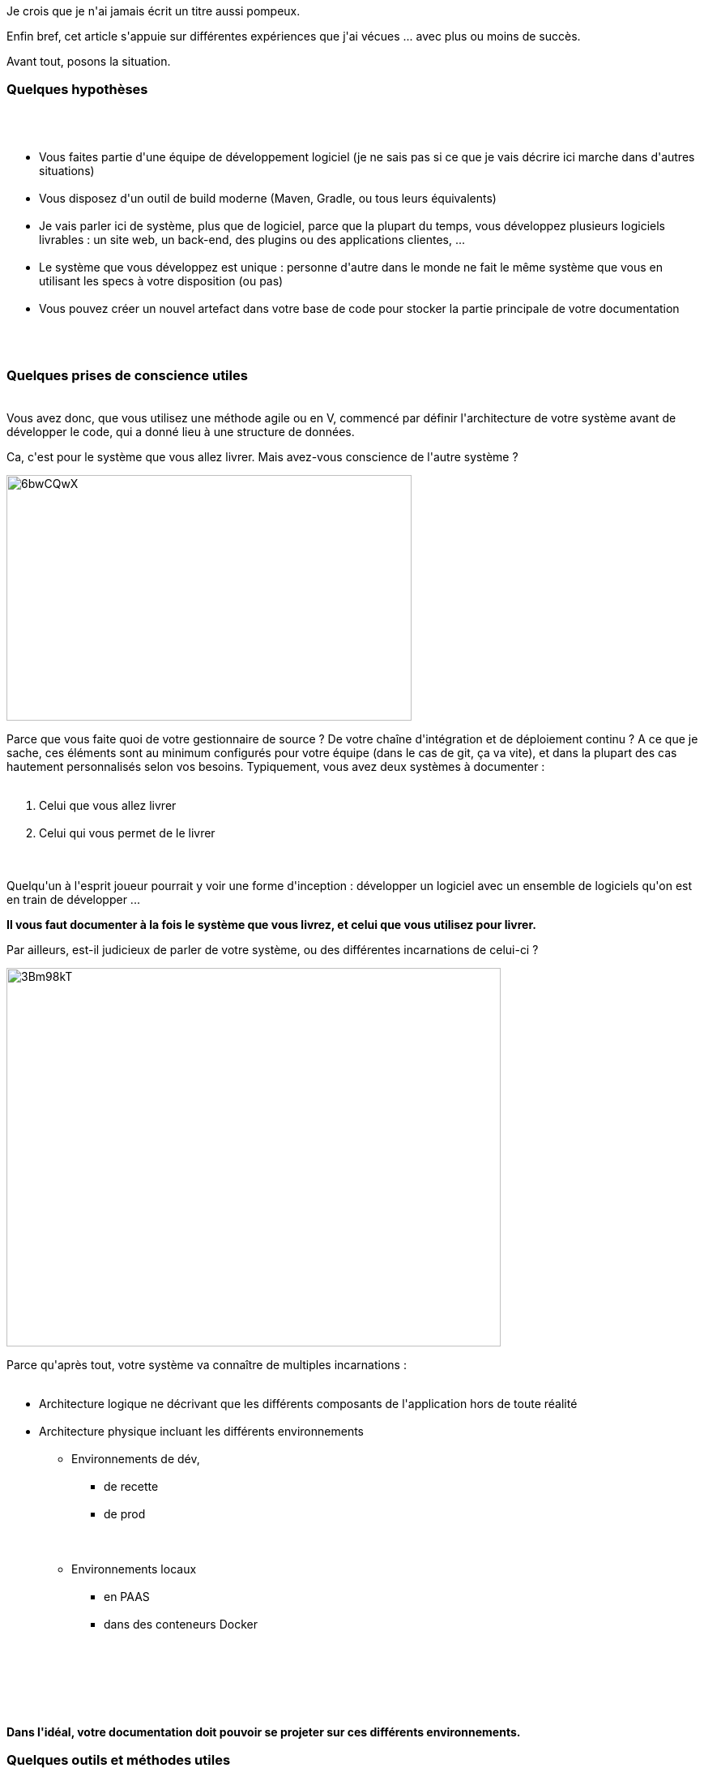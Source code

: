 :jbake-type: post
:jbake-status: published
:jbake-title: Comment bien documenter un système informatique ?
:jbake-tags: agile,documentation,_mois_mai,_année_2017
:jbake-date: 2017-05-06
:jbake-depth: ../../../../
:jbake-uri: wordpress/2017/05/06/comment-bien-documenter-un-systeme-informatique.adoc
:jbake-excerpt: 
:jbake-source: https://riduidel.wordpress.com/2017/05/06/comment-bien-documenter-un-systeme-informatique/
:jbake-style: wordpress

++++
<p>
Je crois que je n'ai jamais écrit un titre aussi pompeux.
</p>
<p>
Enfin bref, cet article s'appuie sur différentes expériences que j'ai vécues ... avec plus ou moins de succès.
</p>
<p>
Avant tout, posons la situation.
<br/>
<h3>Quelques hypothèses</h3>
<br/>
<ul>
<br/>
<li>Vous faites partie d'une équipe de développement logiciel (je ne sais pas si ce que je vais décrire ici marche dans d'autres situations)</li>
<br/>
<li>Vous disposez d'un outil de build moderne (Maven, Gradle, ou tous leurs équivalents)</li>
<br/>
<li>Je vais parler ici de système, plus que de logiciel, parce que la plupart du temps, vous développez plusieurs logiciels livrables : un site web, un back-end, des plugins ou des applications clientes, ...</li>
<br/>
<li>Le système que vous développez est unique : personne d'autre dans le monde ne fait le même système que vous en utilisant les specs à votre disposition (ou pas)</li>
<br/>
<li>Vous pouvez créer un nouvel artefact dans votre base de code pour stocker la partie principale de votre documentation</li>
<br/>
</ul>
<br/>
<h3>Quelques prises de conscience utiles</h3>
<br/>
Vous avez donc, que vous utilisez une méthode agile ou en V, commencé par définir l'architecture de votre système avant de développer le code, qui a donné lieu à une structure de données.
</p>
<p>
Ca, c'est pour le système que vous allez livrer. Mais avez-vous conscience de l'autre système ?
</p>
<p>
<img class="alignnone size-full wp-image-4491" src="https://riduidel.files.wordpress.com/2017/05/6bwcqwx.png" alt="6bwCQwX" width="500" height="303" />
</p>
<p>
Parce que vous faite quoi de votre gestionnaire de source ? De votre chaîne d'intégration et de déploiement continu ? A ce que je sache, ces éléments sont au minimum configurés pour votre équipe (dans le cas de git, ça va vite), et dans la plupart des cas hautement personnalisés selon vos besoins. Typiquement, vous avez deux systèmes à documenter :
<br/>
<ol>
<br/>
<li>Celui que vous allez livrer</li>
<br/>
<li>Celui qui vous permet de le livrer</li>
<br/>
</ol>
<br/>
Quelqu'un à l'esprit joueur pourrait y voir une forme d'inception : développer un logiciel avec un ensemble de logiciels qu'on est en train de développer ...
</p>
<p>
<strong>Il vous faut documenter à la fois le système que vous livrez, et celui que vous utilisez pour livrer.</strong>
</p>
<p>
Par ailleurs, est-il judicieux de parler de votre système, ou des différentes incarnations de celui-ci ?
</p>
<p>
<img class="alignnone size-full wp-image-4507" src="https://riduidel.files.wordpress.com/2017/05/3bm98kt.png" alt="3Bm98kT" width="610" height="467" />
</p>
<p>
Parce qu'après tout, votre système va connaître de multiples incarnations :
<br/>
<ul>
<br/>
<li>Architecture logique ne décrivant que les différents composants de l'application hors de toute réalité</li>
<br/>
<li>Architecture physique incluant les différents environnements
<br/>
<ul>
<br/>
<li>Environnements de dév,
<br/>
<ul>
<br/>
<li>de recette</li>
<br/>
<li>de prod</li>
<br/>
</ul>
<br/>
</li>
<br/>
<li>Environnements locaux
<br/>
<ul>
<br/>
<li>en PAAS</li>
<br/>
<li>dans des conteneurs Docker</li>
<br/>
</ul>
<br/>
</li>
<br/>
</ul>
<br/>
</li>
<br/>
</ul>
<br/>
<strong>Dans l'idéal, votre documentation doit pouvoir se projeter sur ces différents environnements.</strong>
<br/>
<h3>Quelques outils et méthodes utiles</h3>
<br/>
D'abord, mettons-nous d'accord pour dire que, comme tout le monde, vous n'avez pas envie de vous répéter. Heureusement, ce problème de la non répétition est connu depuis longtemps. Regardez par exemple cet article : <a href="http://agilemodeling.com/essays/singleSourceInformation.htm">Single Source Information: An Agile Best Practice for Effective Documentation</a>. Il est un peu vieux et prône donc l'utilisation de <a href="http://www.redaction-technique.org/format-structure-dita-xml.html">Dita XML</a>. Ne vous enfuyez pas tout de suite, je suis sûr que vous allez voir où je veux en venir.
<br/>
<h4>Quel format de document source utiliser ?</h4>
<br/>
Effectivement, il faut limiter les sources de documentation et multiplier au contraire les formats de sortie. Ca revient à dire qu'<strong>il ne faut pas utiliser Office pour créer de la documentation</strong>, et pour plusieurs raisons :
<br/>
<ul>
<br/>
<li>Le livrable et la source documentaire sont identiques</li>
<br/>
<li>Le système de gestion de révision intégré est loin derrière les outils de développement à notre disposition</li>
<br/>
<li>Le travail collaboratif est pratiquement impossible</li>
<br/>
<li>La création de documents lourds ne marche pas</li>
<br/>
<li>L'inclusion de données externes mobiles est difficile à maintenir</li>
<br/>
</ul>
<br/>
En face, évidement, il y a eu XML (avec Docbook et Dita). Eux aussi avaient leurs défauts
<br/>
<ul>
<br/>
<li>Une syntaxe lourde</li>
<br/>
<li>Des include incroyablement difficiles à maintenir</li>
<br/>
<li>La nécessité d'utiliser des éditeurs spécialisés</li>
<br/>
</ul>
<br/>
Du coup, on pourrait penser que LaTeX pourrait être une réponse. Malheureusement, je crois que sa syntaxe n'est pas vraiment légère.
</p>
<p>
Du coup, je recommande chaudement d'utiliser AsciiDoc.
<br/>
<ul>
<br/>
<li>La syntaxe est simple</li>
<br/>
<li>Il est possible de créer des structures de documents complexes (avec les include de fragments de documents)</li>
<br/>
<li>Il existe des éditeurs WYSIWYG (comme par exemple <a href="http://asciidocfx.com/">AsciidocFX</a>) qui facilitent réellement la montée en compétence</li>
<br/>
<li>Et enfin, les documents finaux peuvent être générés pendant le build de votre projet, ce qui permet de raprocher la documentation et le code</li>
<br/>
</ul>
<br/>
<h4>Comment dessiner les diagrammes ?</h4>
<br/>
Evidement, ce qui vaut pour les documents vaut également pour les diagrammes : pourquoi utiliser Visio, yEd pour des diagrammes qui vont être partagés ?
</p>
<p>
Coup de bol, asciidoctor fournit une bibliothèque (<a href="http://asciidoctor.org/docs/asciidoctor-diagram/">asciidoctor-diagram</a>) qui permet de générer un paquet de type de schémas différents en intégrant quelques bibliothèques bien pratiques, et en particulier <a href="http://plantuml.com/">PlantUML</a>. C'est d'autant plus intéressant que ça limite, par la nature textuelle du diagramme, la taille du dessin qui va être créé (parce que je sais pas vous mais personnellement, quand je vois un diagramme avec plus de dix noeuds, je commence à pleurer un peu).
<br/>
<h3>Quel plan utiliser ?</h3>
<br/>
On arrive à l'une des questions cruciales.
</p>
<p>
Avant tout, une bonne documentation, c'est une bonne histoire. Par conséquent, tout plan de documentation qui ne permettra pas l'exposé de l'histoire du système ne pourra pas être un bon plan. Et par histoire, je ne veux pas dire son historique des décisions. Non, je parle d'une histoire au sens le plus journalistique du terme : qui ? quoi ? quand où ? comment ? et surtout pourquoi ? Si votre plan ne contient pas ces éléments sous une forme ou une autre, vous n'y arriverez pas.
</p>
<p>
Coup de bol, j'ai le bon plan. ou plutôt Simon Brown a le bon plan.
</p>
<p>
Vous connaissez Structurizr ? Non ? Eh bien allez y faire un tour, c'est très intéressant.
</p>
<p>
En revanche, à titre personnel, comme j'aime mettre plus de texte que de diagramme, je trouve sa page <a href="https://www.structurizr.com/help/documentation">Documentation </a>encore plus intéressante. Pour une raison en particulier : il y décrit le contenu d'une bonne documentation sous la forme d'un sommaire assez bien fichu. Le voici :
<br/>
<ol>
<br/>
<li><a href="https://www.structurizr.com/help/documentation/context">Context</a></li>
<br/>
<li><a href="https://www.structurizr.com/help/documentation/functional-overview">Functional Overview</a></li>
<br/>
<li><a href="https://www.structurizr.com/help/documentation/quality-attributes">Quality Attributes</a></li>
<br/>
<li><a href="https://www.structurizr.com/help/documentation/constraints">Constraints</a></li>
<br/>
<li><a href="https://www.structurizr.com/help/documentation/principles">Principles</a></li>
<br/>
<li><a href="https://www.structurizr.com/help/documentation/software-architecture">Software Architecture</a></li>
<br/>
<li><a href="https://www.structurizr.com/help/documentation/code">Code</a></li>
<br/>
<li><a href="https://www.structurizr.com/help/documentation/data">Data</a></li>
<br/>
<li><a href="https://www.structurizr.com/help/documentation/infrastructure-architecture">Infrastructure Architecture</a></li>
<br/>
<li><a href="https://www.structurizr.com/help/documentation/deployment">Deployment</a></li>
<br/>
<li><a href="https://www.structurizr.com/help/documentation/development-environment">Development Environment</a></li>
<br/>
<li><a href="https://www.structurizr.com/help/documentation/operation-and-support">Operation and Support</a></li>
<br/>
<li><a href="https://www.structurizr.com/help/documentation/decision-log">Decision Log</a></li>
<br/>
</ol>
<br/>
Eh bien le plan que je vous propose de suivre, c'est celui-là précisément.
<br/>
<h3>Mais comment tout ça s'organise ?</h3>
<br/>
<h4>Créer un artefact de documentation pour le système livrable</h4>
<br/>
Dans votre gestionnaire de source, créez votre artefact de documentation. Généralement, je crée un module maven sous le projet principal. Si j'ai plusieurs sous-systèmes, je vais créer un module maven par sous-système et les agréger ensuite par chapitre (si le chapitre existe) au niveau principal
</p>
<p>
Pour ma part, ce sera un projet maven dans lequel je vais tout de suite ajouter <a href="https://github.com/asciidoctor/asciidoctor-maven-plugin">le plugin asciidoc</a> avec la configuration nécessaire pour générer du PlantUML.
</p>
<p>
Dans le dossier des sources asciidoc (donc dans mon cas dans src/docs/asciidoc), créez un dossier include dans lequel vous créez un fichier asciidoc pour chacun des chapitres de la doc.
<br/>
<h4>Ecrivez votre doc</h4>
<br/>
Pour chacun de ces chapitres, commencez par décrire le système d'une façon générale. Ne plongez dans les détails que si ces détails sont pertinents.
<br/>
<h4>Ou générez votre doc</h4>
<br/>
Il y a tout un tas d'éléments pour lesquels il peut être pertinent de générer certains éléments :
<br/>
<ul>
<br/>
<li>des diagrammes de classes extraits du code</li>
<br/>
<li>des listes de classes implémentant certaines interfaces (avec des propriétés utiles)</li>
<br/>
</ul>
<br/>
Par pitié, ne vous répétez pas : vous pouvez, et devez, générer ces informations en asciidoc à partir de votre code.
</p>
<p>
Pour ça, j'utilise de façon systématique groovy : avant la génération de la doc, j'ai des scripts Groovy qui vont générer (dans target/generated/docs) les différents documents utiles.
<br/>
<h4>Générez la doc livrable</h4>
<br/>
Comme les fichiers asciidoc sont dans votre doc et utilisent le même système de build, vous pouvez générer la doc à chaque livraison, et même l'inclure comme artefact de votre build.
</p>
<p>
Ca vous garantit une documentation
<br/>
<ul>
<br/>
<li>à jour (puisqu'il est facile pour les développeurs de la modifier</li>
<br/>
<li>propre (parce que Asciidoc génère facilement quele chose de joli)</li>
<br/>
<li>conforme aux différents besoin de doc (puisqu'on peut facilement inclure les différentes parties de la doc dans différents documents)</li>
<br/>
</ul>
<br/>
<h3>Et ça marche bien ?</h3>
<br/>
Chaque fois que j'ai utilisé cette méthode, j'ai réussi à produire de la documentation efficace, propre, et complète. Je ne sais pas si c'est une preuve
<br/>
<h3>Mais où documente-t-on le système de développement ?</h3>
<br/>
Dans la partie <em>Development Environement</em>, tout simplement.
<br/>
<h3>Ca n'est pas un peu fastidieux de tenir à jour les diagrammes PlantUML ?</h3>
<br/>
Ca peut rapidement l'être, c'est pour ça que je vous présenterai bientôt les différentes solutions auxquelles je pense pour ... les générer, évidement ! (je dois d'ailleurs les tester sur mes programmes Codingame).
<br/>
<h3>Tout ça n'est pas un nouveau nom sur une vieille idée ?</h3>
<br/>
Bien sûr que si. L'idée, c'est le litterate programming, qui a connu des dizaines d'incarnation. Celle-ci est juste un peu plus moderne.
</p>
++++